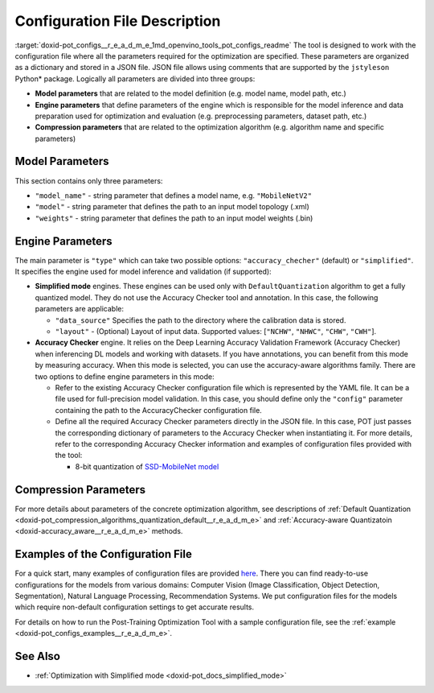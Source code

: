 .. index:: pair: page; Configuration File Description
.. _doxid-pot_configs__r_e_a_d_m_e:


Configuration File Description
==============================

:target:`doxid-pot_configs__r_e_a_d_m_e_1md_openvino_tools_pot_configs_readme` The tool is designed to work with the configuration file where all the parameters required for the optimization are specified. These parameters are organized as a dictionary and stored in a JSON file. JSON file allows using comments that are supported by the ``jstyleson`` Python\* package. Logically all parameters are divided into three groups:

* **Model parameters** that are related to the model definition (e.g. model name, model path, etc.)

* **Engine parameters** that define parameters of the engine which is responsible for the model inference and data preparation used for optimization and evaluation (e.g. preprocessing parameters, dataset path, etc.)

* **Compression parameters** that are related to the optimization algorithm (e.g. algorithm name and specific parameters)

Model Parameters
~~~~~~~~~~~~~~~~

.. ref-code-block:: cpp

	"model": {
	        "model_name": "model_name",
	        "model": "<MODEL_PATH>",
	        "weights": "<PATH_TO_WEIGHTS>"
	    }

This section contains only three parameters:

* ``"model_name"`` - string parameter that defines a model name, e.g. ``"MobileNetV2"``

* ``"model"`` - string parameter that defines the path to an input model topology (.xml)

* ``"weights"`` - string parameter that defines the path to an input model weights (.bin)

Engine Parameters
~~~~~~~~~~~~~~~~~

.. ref-code-block:: cpp

	"engine": {
	        "type": "accuracy_checker",
	        "config": "./configs/examples/accuracy_checker/mobilenet_v2.yaml"
	    }

The main parameter is ``"type"`` which can take two possible options: ``"accuracy_checher"`` (default) or ``"simplified"``. It specifies the engine used for model inference and validation (if supported):

* **Simplified mode** engines. These engines can be used only with ``DefaultQuantization`` algorithm to get a fully quantized model. They do not use the Accuracy Checker tool and annotation. In this case, the following parameters are applicable:
  
  * ``"data_source"`` Specifies the path to the directory​ where the calibration data is stored.
  
  * ``"layout"`` - (Optional) Layout of input data. Supported values: [``"NCHW"``, ``"NHWC"``, ``"CHW"``, ``"CWH"``]​.

* **Accuracy Checker** engine. It relies on the Deep Learning Accuracy Validation Framework (Accuracy Checker) when inferencing DL models and working with datasets. If you have annotations, you can benefit from this mode by measuring accuracy. When this mode is selected, you can use the accuracy-aware algorithms family. There are two options to define engine parameters in this mode:
  
  * Refer to the existing Accuracy Checker configuration file which is represented by the YAML file. It can be a file used for full-precision model validation. In this case, you should define only the ``"config"`` parameter containing the path to the AccuracyChecker configuration file.
  
  * Define all the required Accuracy Checker parameters directly in the JSON file. In this case, POT just passes the corresponding dictionary of parameters to the Accuracy Checker when instantiating it. For more details, refer to the corresponding Accuracy Checker information and examples of configuration files provided with the tool:
    
    * 8-bit quantization of `SSD-MobileNet model <https://github.com/openvinotoolkit/openvino/blob/master/tools/pot/configs/examples/quantization/object_detection/ssd_mobilenetv1_int8.json>`__

Compression Parameters
~~~~~~~~~~~~~~~~~~~~~~

For more details about parameters of the concrete optimization algorithm, see descriptions of :ref:`Default Quantization <doxid-pot_compression_algorithms_quantization_default__r_e_a_d_m_e>` and :ref:`Accuracy-aware Quantizatoin <doxid-accuracy_aware__r_e_a_d_m_e>` methods.

Examples of the Configuration File
~~~~~~~~~~~~~~~~~~~~~~~~~~~~~~~~~~

For a quick start, many examples of configuration files are provided `here <https://github.com/openvinotoolkit/openvino/blob/master/tools/pot/configs/examples>`__. There you can find ready-to-use configurations for the models from various domains: Computer Vision (Image Classification, Object Detection, Segmentation), Natural Language Processing, Recommendation Systems. We put configuration files for the models which require non-default configuration settings to get accurate results.

For details on how to run the Post-Training Optimization Tool with a sample configuration file, see the :ref:`example <doxid-pot_configs_examples__r_e_a_d_m_e>`.

See Also
~~~~~~~~

* :ref:`Optimization with Simplified mode <doxid-pot_docs_simplified_mode>`

